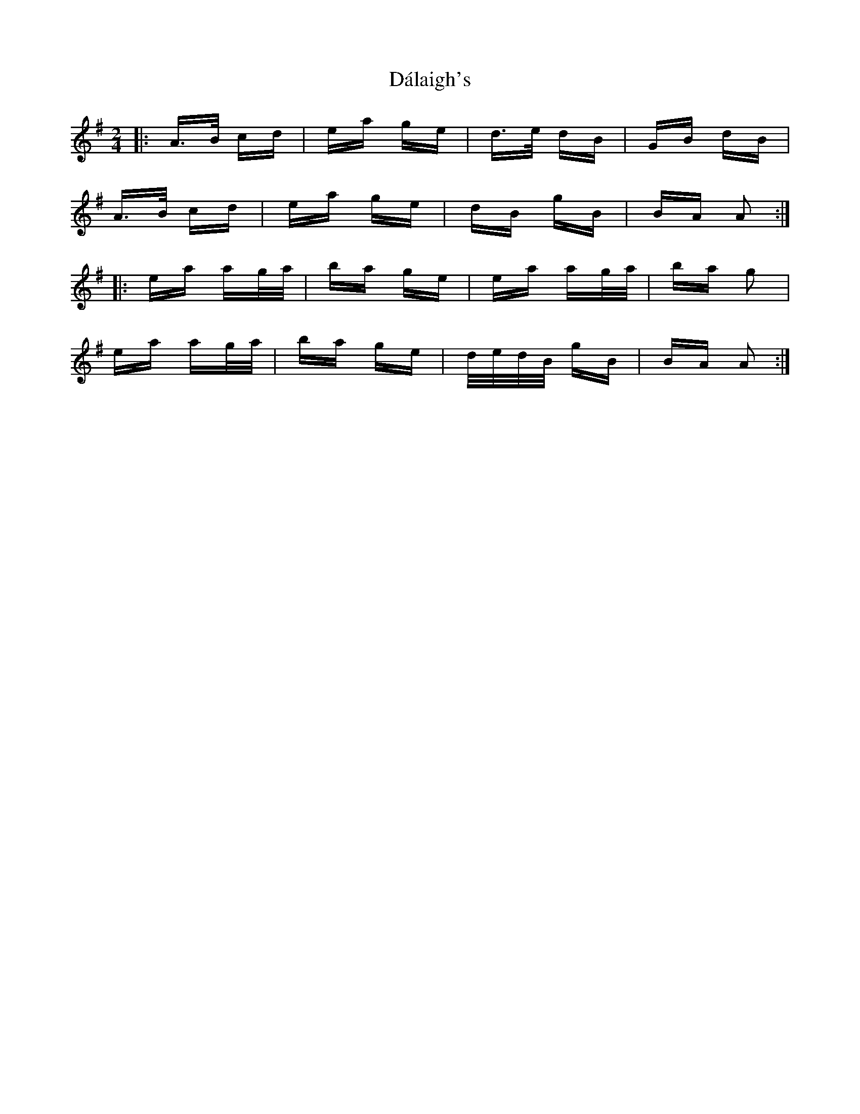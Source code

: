 X: 9158
T: Dálaigh's
R: polka
M: 2/4
K: Adorian
|:A>B cd|ea ge|d>e dB|GB dB|
A>B cd|ea ge|dB gB|BA A2:|
|:ea ag/a/|ba ge|ea ag/a/|ba g2|
ea ag/a/|ba ge|d/e/d/B/ gB|BA A2:|

